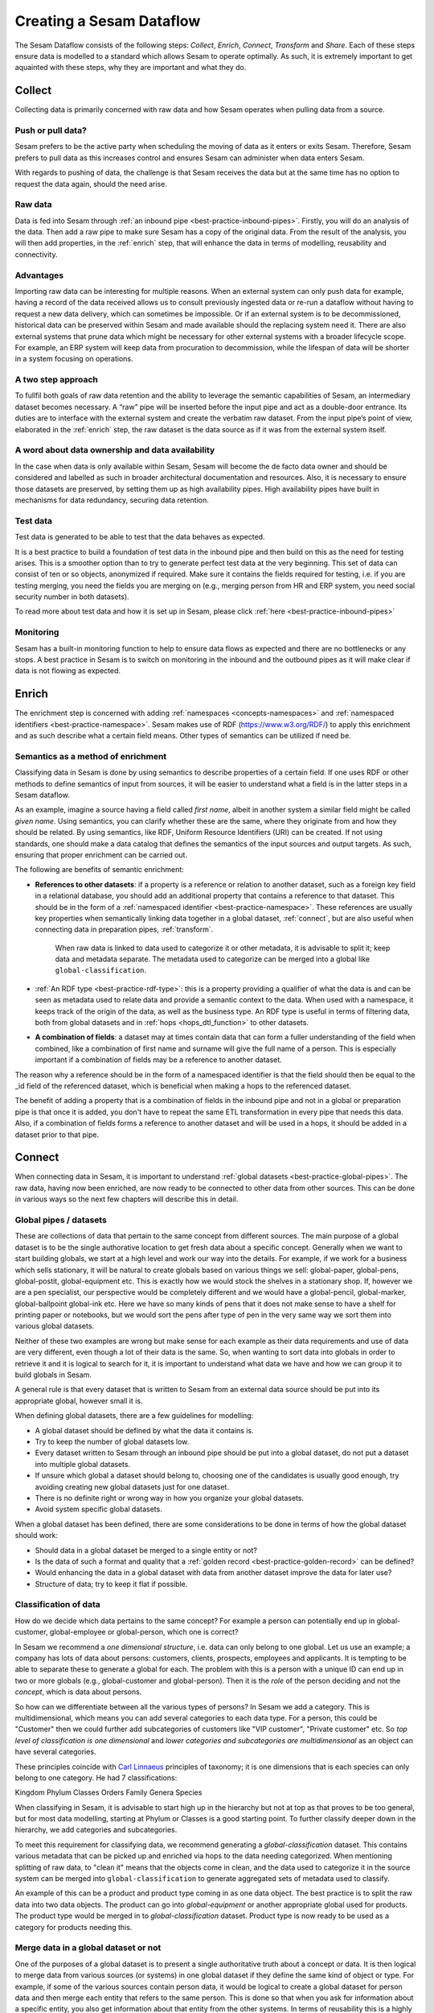 .. creating-a-sesam-dataflow:

=========================
Creating a Sesam Dataflow
=========================

The Sesam Dataflow consists of the following steps: *Collect*, *Enrich*, *Connect*, *Transform* and *Share*. Each of these steps ensure data is modelled to a standard which allows Sesam to operate optimally. As such, it is extremely important to get aquainted with these steps, why they are important and what they do. 

.. collect:

Collect
-------

Collecting data is primarily concerned with raw data and how Sesam operates when pulling data from a source.

.. collect-push-or-pull:

Push or pull data?
^^^^^^^^^^^^^^^^^^

Sesam prefers to be the active party when scheduling the moving of data as it enters or exits Sesam. Therefore, Sesam prefers to pull data as this increases control and ensures Sesam can administer when data enters Sesam.

With regards to pushing of data, the challenge is that Sesam receives the data but at the same time has no option to request the data again, should the need arise.

.. collect-raw-data:

Raw data
^^^^^^^^

Data is fed into Sesam through :ref:`an inbound pipe <best-practice-inbound-pipes>`. Firstly, you will do an analysis of the data. Then add a raw pipe to make sure Sesam has a copy of the original data. From the result of the analysis, you will then add properties, in the :ref:`enrich` step, that will enhance the data in terms of modelling, reusability and connectivity.

.. collect-advantages:

Advantages
^^^^^^^^^^

Importing raw data can be interesting for multiple reasons. When an external system can only push data for example, having a record of the data received allows us to consult previously ingested data or re-run a dataflow without having to request a new data delivery, which can sometimes be impossible. Or if an external system is to be decommissioned, historical data can be preserved within Sesam and made available should the replacing system need it. There are also external systems that prune data which might be necessary for other external systems with a broader lifecycle scope. For example, an ERP system will keep data from procuration to decommission, while the lifespan of data will be shorter in a system focusing on operations.

.. collect-two-step-approach:

A two step approach
^^^^^^^^^^^^^^^^^^^

To fullfil both goals of raw data retention and the ability to leverage the semantic capabilities of Sesam, an intermediary dataset becomes necessary. A “raw” pipe will be inserted before the input pipe and act as a double-door entrance. Its duties are to interface with the external system and create the verbatim raw dataset. From the input pipe’s point of view, elaborated in the :ref:`enrich` step, the raw dataset is the data source as if it was from the external system itself.

.. collect-ownership-&-availability:

A word about data ownership and data availability
^^^^^^^^^^^^^^^^^^^^^^^^^^^^^^^^^^^^^^^^^^^^^^^^^

In the case when data is only available within Sesam, Sesam will become the de facto data owner and should be considered and labelled as such in broader architectural documentation and resources. Also, it is necessary to ensure those datasets are preserved, by setting them up as high availability pipes. High availability pipes have built in mechanisms for data redundancy, securing data retention.

.. collect-test-data:

Test data
^^^^^^^^^

Test data is generated to be able to test that the data behaves as expected.

It is a best practice to build a foundation of test data in the inbound pipe and then build on this as the need for testing arises. This is a smoother option than to try to generate perfect test data at the very beginning. This set of data can consist of ten or so objects, anonymized if required. Make sure it contains the fields required for testing, i.e. if you are testing merging, you need the fields you are merging on (e.g., merging person from HR and ERP system, you need social security number in both datasets).

To read more about test data and how it is set up in Sesam, please click :ref:`here <best-practice-inbound-pipes>`

.. collect-monitoring:

Monitoring
^^^^^^^^^^

Sesam has a built-in monitoring function to help to ensure data flows as expected and there are no bottlenecks or any stops. A best practice in Sesam is to switch on monitoring in the inbound and the outbound pipes as it will make clear if data is not flowing as expected.

.. enrich:

Enrich
------

The enrichment step is concerned with adding :ref:`namespaces <concepts-namespaces>` and :ref:`namespaced identifiers <best-practice-namespace>`. Sesam makes use of RDF (https://www.w3.org/RDF/) to apply this enrichment and as such describe what a certain field means. Other types of semantics can be utilized if need be.

.. semantics-as-a-method-of-enrichment:

Semantics as a method of enrichment
^^^^^^^^^^^^^^^^^^^^^^^^^^^^^^^^^^^

Classifying data in Sesam is done by using semantics to describe properties of a certain field. If one uses RDF or other methods to define semantics of input from sources, it will be easier to understand what a field is in the latter steps in a Sesam dataflow.

As an example, imagine a source having a field called *first name*, albeit in another system a similar field might be called *given name*. Using semantics, you can clarify whether these are the same, where they originate from and how they should be related. By using semantics, like RDF, Uniform Resource Identifiers (URI) can be created. If not using standards, one should make a data catalog that defines the semantics of the input sources and output targets. As such, ensuring that proper enrichment can be carried out.

The following are benefits of semantic enrichment:

- **References to other datasets**: if a property is a reference or relation to another dataset, such as a foreign key field in a relational database, you should add an additional property that contains a reference to that dataset. This should be in the form of a :ref:`namespaced identifier <best-practice-namespace>`. These references are usually key properties when semantically linking data together in a global dataset, :ref:`connect`, but are also useful when connecting data in preparation pipes, :ref:`transform`.

    .. hint::

    When raw data is linked to data used to categorize it or other metadata, it is advisable to split it; keep data and metadata separate. The metadata used to categorize can be merged into a global like ``global-classification``.

-  :ref:`An RDF type <best-practice-rdf-type>`: this is a property providing a qualifier of what the data is and can be seen as metadata used to relate data and provide a semantic context to the data. When used with a namespace, it keeps track of the origin of the data, as well as the business type. An RDF type is useful in terms of filtering data, both from global datasets and in :ref:`hops <hops_dtl_function>` to other datasets.

-  **A combination of fields**: a dataset may at times contain data that can form a fuller understanding of the field when combined, like a combination of first name and surname will give the full name of a person. This is especially important if a combination of fields may be a reference to another dataset.

The reason why a reference should be in the form of a namespaced identifier is that the field should then be equal to the _id field of the referenced dataset, which is beneficial when making a hops to the referenced dataset.

The benefit of adding a property that is a combination of fields in the inbound pipe and not in a global or preparation pipe is that once it is added, you don't have to repeat the same ETL transformation in every pipe that needs this data. Also, if a combination of fields forms a reference to another dataset and will be used in a hops, it should be added in a dataset prior to that pipe.

.. connect:

Connect
-------

When connecting data in Sesam, it is important to understand :ref:`global datasets <best-practice-global-pipes>`. The raw data, having now been enriched, are now ready to be connected to other data from other sources. This can be done in various ways so the next few chapters will describe this in detail.

.. connect-global-pipes-datasets:

Global pipes / datasets
^^^^^^^^^^^^^^^^^^^^^^^

These are collections of data that pertain to the same concept from different sources. The main purpose of a global dataset is to be the single authorative location to get fresh data about a specific concept. Generally when we want to start building globals, we start at a high level and work our way into the details. For example, if we work for a business which sells stationary, it will be natural to create globals based on various things we sell: global-paper, global-pens, global-postit, global-equipment etc. This is exactly how we would stock the shelves in a stationary shop. If, however we are a pen specialist, our perspective would be completely different and we would have a global-pencil, global-marker, global-ballpoint global-ink etc. Here we have so many kinds of pens that it does not make sense to have a shelf for printing paper or notebooks, but we would sort the pens after type of pen in the very same way we sort them into various global datasets.

Neither of these two examples are wrong but make sense for each example as their data requirements and use of data are very different, even though a lot of their data is the same. So, when wanting to sort data into globals in order to retrieve it and it is logical to search for it, it is important to understand what data we have and how we can group it to build globals in Sesam.

A general rule is that every dataset that is written to Sesam from an external data source should be put into its appropriate global, however small it is.

When defining global datasets, there are a few guidelines for modelling:

•   A global dataset should be defined by what the data it contains is.
•   Try to keep the number of global datasets low.
•   Every dataset written to Sesam through an inbound pipe should be put into a global dataset, do not put a dataset into multiple global datasets.
•   If unsure which global a dataset should belong to, choosing one of the candidates is usually good enough, try avoiding creating new global datasets just for one dataset.
•   There is no definite right or wrong way in how you organize your global datasets.
•   Avoid system specific global datasets.

When a global dataset has been defined, there are some considerations to be done in terms of how the global dataset should work:

•   Should data in a global dataset be merged to a single entity or not?
•   Is the data of such a format and quality that a :ref:`golden record <best-practice-golden-record>` can be defined?
•   Would enhancing the data in a global dataset with data from another dataset improve the data for later use?
•   Structure of data; try to keep it flat if possible.

Classification of data
^^^^^^^^^^^^^^^^^^^^^^

How do we decide which data pertains to the same concept? For example a person can potentially end up in global-customer, global-employee or global-person, which one is correct?

In Sesam we recommend a *one dimensional structure*, i.e. data can only belong to one global. Let us use an example; a company has lots of data about persons: customers, clients, prospects, employees and applicants. It is tempting to be able to separate these to generate a global for each. The problem with this is a person with a unique ID can end up in two or more globals (e.g., global-customer and global-person). Then it is the *role* of the person deciding and not the *concept*, which is data about persons.

So how can we differentiate between all the various types of persons? In Sesam we add a category. This is multidimensional, which means you can add several categories to each data type. For a person, this could be "Customer" then we could further add subcategories of customers like "VIP customer", "Private customer" etc. So *top level of classification is one dimensional* and *lower categories and subcategories are multidimensional* as an object can have several categories.

These principles coincide with `Carl Linnaeus <https://en.wikipedia.org/wiki/Linnaean_taxonomy>`__ principles of taxonomy; it is one dimensions that is each species can only belong to one category. He had 7 classifications:

Kingdom
Phylum
Classes
Orders
Family
Genera
Species

When classifying in Sesam, it is advisable to start high up in the hierarchy but not at top as that proves to be too general, but for most data modelling, starting at Phylum or Classes is a good starting point. To further classify deeper down in the hierarchy, we add categories and subcategories.

To meet this requirement for classifying data, we recommend generating a *global-classification* dataset. This contains various metadata that can be picked up and enriched via hops to the data needing categorized. When mentioning splitting of raw data, to "clean it" means that the objects come in clean, and the data used to categorize it in the source system can be merged into ``global-classification`` to generate aggregated sets of metadata used to classify.

An example of this can be a product and product type coming in as one data object. The best practice is to split the raw data into two data objects. The product can go into *global-equipment* or another appropriate global used for products. The product type would be merged in to *global-classification* dataset. Product type is now ready to be used as a category for products needing this.

.. connect_merge-data-or-not:

Merge data in a global dataset or not
^^^^^^^^^^^^^^^^^^^^^^^^^^^^^^^^^^^^^

One of the purposes of a global dataset is to present a single authoritative truth about a concept or data. It is then logical to merge data from various sources (or systems) in one global dataset if they define the same kind of object or type. For example, if some of the various sources contain person data, it would be logical to create a global dataset for person data and then merge each entity that refers to the same person. This is done so that when you ask for information about a specific entity, you also get information about that entity from the other systems. In terms of reusability this is a highly versatile way of getting all the data you need.

However, merging data comes with a cost. In certain cases, changing the rules of how the data are merged requires the pipe to be reset and run again. For large datasets this might mean that it will take time before the downstream pipes will get updates.

In some cases, merging the data isn't logical. For instance, data like countries, counties, cities and streets might be put into a global location dataset, but it is not logical to merge these data. For example, if we think of Norway (a country) and Oslo (a city), they both could fit into a global location dataset, both being locations, but we can agree that Norway and Oslo are not the same thing.

Also note that if a global dataset contains merged data, it does not necessarily mean that every other dataset in the global must be merged. Some data might be telling something about an entity but it's not necessarily the same thing.

.. connect-defining-global-properties:

Defining global properties
^^^^^^^^^^^^^^^^^^^^^^^^^^

For background on global properties, please read :ref:`here <best-practice-golden-record>`.

There are 3 main reasons to introduce global properties:

- There are established standards you want to use
- One will establish standard characteristics that make it easier for consumers of data to know which properties to use
- Properties that can originate in more than one source, where logic must be defined for which source is authoritative

Often when you merge datasets together in a global dataset, you will find that some of the merged datasets contains properties that are the same. In some cases, it is valuable to add one global property to the global dataset that will be the most reliable of these properties.

For instance, let us say we have a person global dataset that merges three datasets from three different sources. All of these datasets contain a property for zipcode, but we know that one of the sources isn’t adequately updated. By adding a global zipcode property, determining which of the sources are the most reliable and using the zipcode from that source as the value, we provide a way for the downstream pipes to get the most reliable information.

Instead of having to define global properties in advance, Sesam is built so that these can be continuously defined and changed over time and as needed. Some recommendations for when to establish global properties:

- In advance, if standardised schema already exists are to be used
- On demand, when a consumer needs properties that may originate in more than one source

If you need to use a :ref:`hops <hops_dtl_function>` function to another global dataset when creating global properties, it is recommended to do this through feedback loops.

.. connect-feedback-loops:

Feedback loops
^^^^^^^^^^^^^^

A feedback loop is a downstream pipe from a global, that creates a dataset that is merged back in to the same global. This mechanism is needed to build properies that need to be created recursively. It is also the recommended way to add properties that is dependent on hops to other datasets.

Be aware that a feedback pipe will effectively block the completeness feature if it is not excluded from the completeness chain.


Transform
---------

.. transform:

Transforming data is concerned with late schema binding and as such data formats become relevant.

.. transform-late-schema-binding:

Late schema binding
^^^^^^^^^^^^^^^^^^^

Sesam supports any data schema and transforms the data from the global datasets into the target schema before offering it to the target system.

Inbound from sources and within Sesam, Sesam operates schemaless. 
Sesam does not offer automatic schema validation nor business rules validation. Such validation has to be developed outside Sesam.

.. transform-data-format:

Data format
^^^^^^^^^^^

Sesam has native connectors to transform its internal JSON format into the most common data formats, like XML, JSON, SQL, CSV, Excel etc. Any format not supported can be delivered using the push mechanism through a microservice. Sesam has a library of microservices (connectors), but in some cases a new microservice has to be developed if Sesam needs to connect to an unfamiliar or special system. This can be necessary because of special data format or security requirements of the targets (and even sources).

.. share:

Share
-----

The main benefit of Sesam is its ability to share data by delivering it in the form that each target system asks for. Instead of changing the systems to fit the data, Sesam speaks the target's language.

The core principle of data management with Sesam is to bring data to any target systems in need. The targets will use their optimized data storage to store the new data.

.. share-transport:

Transport
^^^^^^^^^

Sesam supports both push and publish mechanisms. Push has the advantage of making it possible for Data Managers to control the flow and know the state of the target system. Publish has an advantage that gives the target system control over their dataflow, but supports a limited array of data formats, such as JSON, CSV, XML, RDF, SD-SHARE and only supports HTTPS.
Sesam does not support ad hoc querying on published data. Sesam has a limited support for pre-defined query properties or data subsets.

.. share-identifiers:

Identifiers
^^^^^^^^^^^

When sending data to a target system, the main challenge is using the right identifiers for the object you update, and also the right identifiers for any references from that object to other objects in the same target system.
The correct ID for the necessary objects is available in the global datasets, and by hopping to them in the outgoing flow, the correct identifiers can be populated.

.. share-completeness:

Completeness
^^^^^^^^^^^^

To ensure that any composed object is complete before sending it to a target system, the completeness feature(if set) will delay the transfer of incomplete objects to targets. If the completeness feature is not set, incomplete objects will be sent to targets. 

.. share-generated-identifiers:

Generated identifiers
^^^^^^^^^^^^^^^^^^^^^

In API-based systems the result of the insert or update call should feed back into the target input flow, to handle IDs and errors.